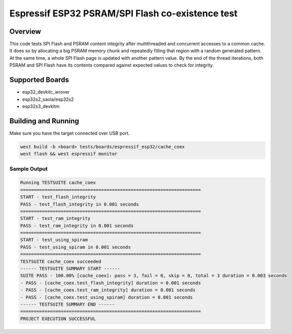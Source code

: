 .. _cache_coex_test:

Espressif ESP32 PSRAM/SPI Flash co-existence test
#################################################

Overview
********

This code tests SPI Flash and PSRAM content integrity after multithreaded and concurrent accesses to
a common cache. It does so by allocating a big PSRAM memory chunk and repeatedly filling that region
with a random generated pattern. At the same time, a whole SPI Flash page is updated with another pattern
value. By the end of the thread iterations, both PSRAM and SPI Flash have its contents compared against
expected values to check for integrity.

Supported Boards
****************
- esp32_devkitc_wrover
- esp32s2_saola/esp32s2
- esp32s3_devkitm

Building and Running
********************

Make sure you have the target connected over USB port.

.. code-block:: console

   west build -b <board> tests/boards/espressif_esp32/cache_coex
   west flash && west espressif monitor

Sample Output
=============

.. code-block:: console

	Running TESTSUITE cache_coex
	===================================================================
	START - test_flash_integrity
	PASS - test_flash_integrity in 0.001 seconds
	===================================================================
	START - test_ram_integrity
	PASS - test_ram_integrity in 0.001 seconds
	===================================================================
	START - test_using_spiram
	PASS - test_using_spiram in 0.001 seconds
	===================================================================
	TESTSUITE cache_coex succeeded
	------ TESTSUITE SUMMARY START ------
	SUITE PASS - 100.00% [cache_coex]: pass = 3, fail = 0, skip = 0, total = 3 duration = 0.003 seconds
	- PASS - [cache_coex.test_flash_integrity] duration = 0.001 seconds
	- PASS - [cache_coex.test_ram_integrity] duration = 0.001 seconds
	- PASS - [cache_coex.test_using_spiram] duration = 0.001 seconds
	------ TESTSUITE SUMMARY END ------
	===================================================================
	PROJECT EXECUTION SUCCESSFUL
